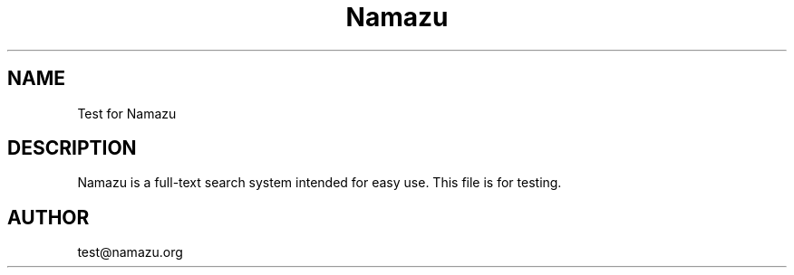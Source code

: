 .TH Namazu 1
.SH NAME
Test for Namazu
.SH DESCRIPTION
Namazu is a full-text search system intended for easy
use.  This file is for testing.
.SH AUTHOR
test@namazu.org
